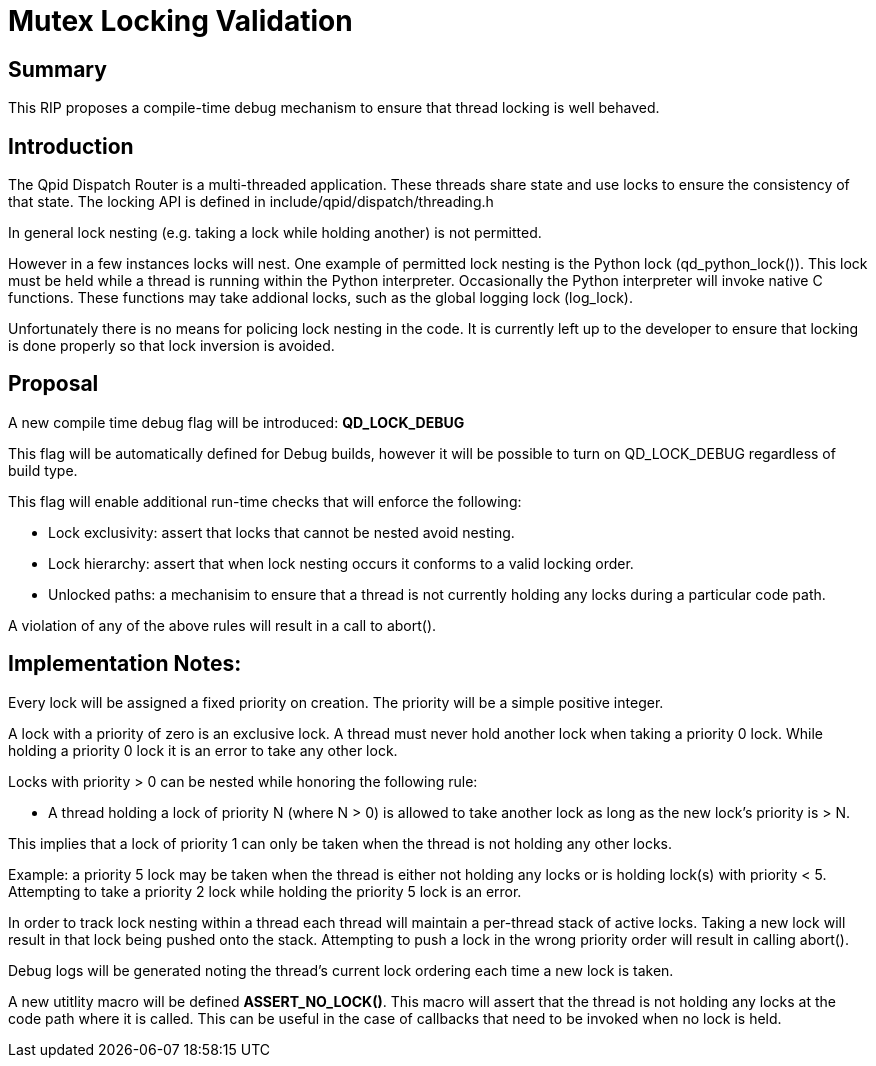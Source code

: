 ////
Licensed to the Apache Software Foundation (ASF) under one
or more contributor license agreements.  See the NOTICE file
distributed with this work for additional information
regarding copyright ownership.  The ASF licenses this file
to you under the Apache License, Version 2.0 (the
"License"); you may not use this file except in compliance
with the License.  You may obtain a copy of the License at

  http://www.apache.org/licenses/LICENSE-2.0

Unless required by applicable law or agreed to in writing,
software distributed under the License is distributed on an
"AS IS" BASIS, WITHOUT WARRANTIES OR CONDITIONS OF ANY
KIND, either express or implied.  See the License for the
specific language governing permissions and limitations
under the License
////

= Mutex Locking Validation

== Summary

This RIP proposes a compile-time debug mechanism to ensure that thread
locking is well behaved.

== Introduction

The Qpid Dispatch Router is a multi-threaded application.  These
threads share state and use locks to ensure the consistency of that
state.  The locking API is defined in
include/qpid/dispatch/threading.h

In general lock nesting (e.g. taking a lock while holding another) is
not permitted.

However in a few instances locks will nest. One example of permitted lock
nesting is the Python lock (qd_python_lock()).  This lock must be held
while a thread is running within the Python interpreter.  Occasionally
the Python interpreter will invoke native C functions.  These
functions may take addional locks, such as the global logging lock
(log_lock).

Unfortunately there is no means for policing lock nesting in the
code. It is currently left up to the developer to ensure that locking
is done properly so that lock inversion is avoided.

== Proposal

A new compile time debug flag will be introduced: *QD_LOCK_DEBUG*

This flag will be automatically defined for Debug builds, however it
will be possible to turn on QD_LOCK_DEBUG regardless of build type.

This flag will enable additional run-time checks that will enforce the
following:

* Lock exclusivity: assert that locks that cannot be nested avoid nesting.

* Lock hierarchy: assert that when lock nesting occurs it conforms to a valid locking order.

* Unlocked paths: a mechanisim to ensure that a thread is not currently holding any locks during a particular code path.

A violation of any of the above rules will result in a call to abort().

== Implementation Notes:

Every lock will be assigned a fixed priority on creation.  The
priority will be a simple positive integer.

A lock with a priority of zero is an exclusive lock.  A thread must
never hold another lock when taking a priority 0 lock. While holding a
priority 0 lock it is an error to take any other lock.

Locks with priority > 0 can be nested while honoring the following rule:

* A thread holding a lock of priority N (where N > 0) is allowed to
  take another lock as long as the new lock's priority is > N.

This implies that a lock of priority 1 can only be taken when the
thread is not holding any other locks.

Example: a priority 5 lock may be taken when the thread is either not
holding any locks or is holding lock(s) with priority < 5.  Attempting
to take a priority 2 lock while holding the priority 5 lock is an
error.

In order to track lock nesting within a thread each thread will
maintain a per-thread stack of active locks.  Taking a new lock will
result in that lock being pushed onto the stack.  Attempting to push a
lock in the wrong priority order will result in calling abort().

Debug logs will be generated noting the thread's current lock ordering
each time a new lock is taken.

A new utitlity macro will be defined *ASSERT_NO_LOCK()*.  This macro
will assert that the thread is not holding any locks at the code path
where it is called.  This can be useful in the case of callbacks that
need to be invoked when no lock is held.


